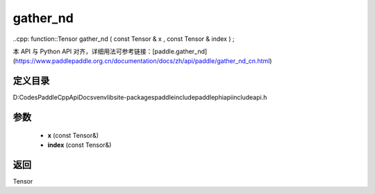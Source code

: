 .. _cn_api_paddle_experimental_gather_nd:

gather_nd
-------------------------------

..cpp: function::Tensor gather_nd ( const Tensor & x , const Tensor & index ) ;


本 API 与 Python API 对齐，详细用法可参考链接：[paddle.gather_nd](https://www.paddlepaddle.org.cn/documentation/docs/zh/api/paddle/gather_nd_cn.html)

定义目录
:::::::::::::::::::::
D:\Codes\PaddleCppApiDocs\venv\lib\site-packages\paddle\include\paddle\phi\api\include\api.h

参数
:::::::::::::::::::::
	- **x** (const Tensor&)
	- **index** (const Tensor&)

返回
:::::::::::::::::::::
Tensor
